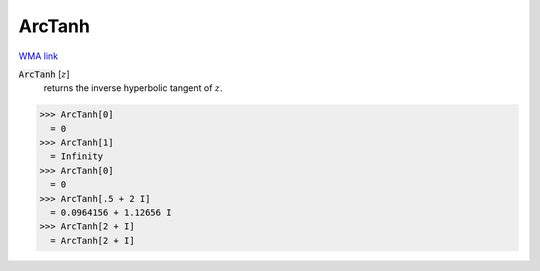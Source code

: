ArcTanh
=======

`WMA link <https://reference.wolfram.com/language/ref/ArcTanh.html>`_


:code:`ArcTanh` [:math:`z`]
    returns the inverse hyperbolic tangent of :math:`z`.





>>> ArcTanh[0]
  = 0
>>> ArcTanh[1]
  = Infinity
>>> ArcTanh[0]
  = 0
>>> ArcTanh[.5 + 2 I]
  = 0.0964156 + 1.12656 I
>>> ArcTanh[2 + I]
  = ArcTanh[2 + I]
